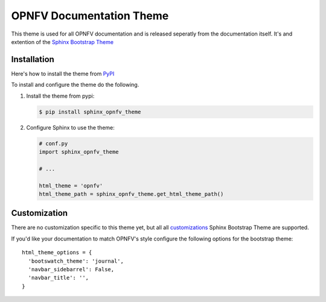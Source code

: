 OPNFV Documentation Theme
=========================

This theme is used for all OPNFV documentation and is released seperatly
from the documentation itself. It's and extention of the `Sphinx
Bootstrap Theme`_

Installation
------------

Here's how to install the theme from PyPI_

To install and configure the theme do the following.

#. Install the theme from pypi:

   .. code-block:: bash

      $ pip install sphinx_opnfv_theme

#. Configure Sphinx to use the theme:

   .. code-block:: python

      # conf.py
      import sphinx_opnfv_theme

      # ...

      html_theme = 'opnfv'
      html_theme_path = sphinx_opnfv_theme.get_html_theme_path()

Customization
-------------

There are no customization specific to this theme yet, but all
all customizations_ Sphinx Bootstrap Theme are supported.

If you'd like your documentation to match OPNFV's style configure the
following options for the bootstrap theme::

  html_theme_options = {
    'bootswatch_theme': 'journal',
    'navbar_sidebarrel': False,
    'navbar_title': '',
  }

.. _Sphinx Bootstrap Theme: https://github.com/ryan-roemer/sphinx-bootstrap-theme
.. _Pypi: http://pypi.python.org/pypi/sphinx-opnfv-theme/
.. _customizations: https://github.com/ryan-roemer/sphinx-bootstrap-theme#customization
